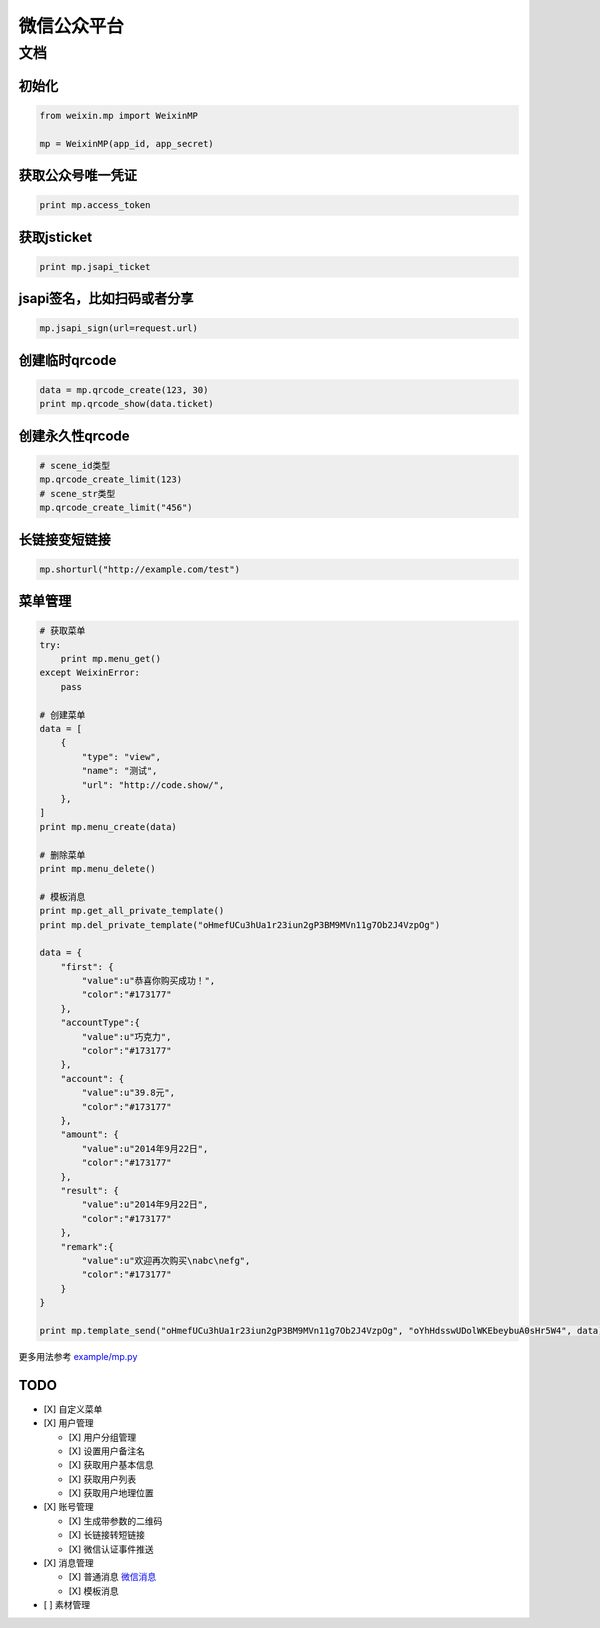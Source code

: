 微信公众平台
============

文档
----

初始化
~~~~~~

.. code-block:: python

    from weixin.mp import WeixinMP

    mp = WeixinMP(app_id, app_secret)

获取公众号唯一凭证
~~~~~~~~~~~~~~~~~~

.. code-block:: python

    print mp.access_token

获取jsticket
~~~~~~~~~~~~

.. code-block:: python

    print mp.jsapi_ticket

jsapi签名，比如扫码或者分享
~~~~~~~~~~~~~~~~~~~~~~~~~~~

.. code-block:: python

    mp.jsapi_sign(url=request.url)

创建临时qrcode
~~~~~~~~~~~~~~

.. code-block:: python

    data = mp.qrcode_create(123, 30)
    print mp.qrcode_show(data.ticket)

创建永久性qrcode
~~~~~~~~~~~~~~~~

.. code-block:: python

    # scene_id类型
    mp.qrcode_create_limit(123)
    # scene_str类型
    mp.qrcode_create_limit("456")

长链接变短链接
~~~~~~~~~~~~~~

.. code-block:: python

    mp.shorturl("http://example.com/test")

菜单管理
~~~~~~~~

.. code-block:: python

    # 获取菜单
    try:
        print mp.menu_get()
    except WeixinError:
        pass

    # 创建菜单
    data = [
        {
            "type": "view",
            "name": "测试",
            "url": "http://code.show/",
        },
    ]
    print mp.menu_create(data)

    # 删除菜单
    print mp.menu_delete()

    # 模板消息
    print mp.get_all_private_template()
    print mp.del_private_template("oHmefUCu3hUa1r23iun2gP3BM9MVn11g7Ob2J4VzpOg")

    data = {
        "first": {
            "value":u"恭喜你购买成功！",
            "color":"#173177"
        },
        "accountType":{
            "value":u"巧克力",
            "color":"#173177"
        },
        "account": {
            "value":u"39.8元",
            "color":"#173177"
        },
        "amount": {
            "value":u"2014年9月22日",
            "color":"#173177"
        },
        "result": {
            "value":u"2014年9月22日",
            "color":"#173177"
        },
        "remark":{
            "value":u"欢迎再次购买\nabc\nefg",
            "color":"#173177"
        }
    }

    print mp.template_send("oHmefUCu3hUa1r23iun2gP3BM9MVn11g7Ob2J4VzpOg", "oYhHdsswUDolWKEbeybuA0sHr5W4", data)

更多用法参考 `example/mp.py`_

TODO
~~~~

-  [X] 自定义菜单
-  [X] 用户管理

   -  [X] 用户分组管理
   -  [X] 设置用户备注名
   -  [X] 获取用户基本信息
   -  [X] 获取用户列表
   -  [X] 获取用户地理位置

-  [X] 账号管理

   -  [X] 生成带参数的二维码
   -  [X] 长链接转短链接
   -  [X] 微信认证事件推送

-  [X] 消息管理

   -  [X] 普通消息 `微信消息`_
   -  [X] 模板消息

-  [ ] 素材管理

.. _example/mp.py: https://github.com/zwczou/weixin-python/blob/master/example/mp.py
.. _微信消息: https://github.com/zwczou/weixin-python/wiki/微信消息
